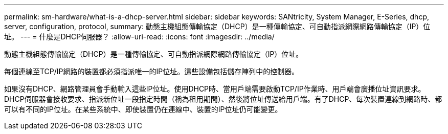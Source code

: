 ---
permalink: sm-hardware/what-is-a-dhcp-server.html 
sidebar: sidebar 
keywords: SANtricity, System Manager, E-Series, dhcp, server, configuration, protocol, 
summary: 動態主機組態傳輸協定（DHCP）是一種傳輸協定、可自動指派網際網路傳輸協定（IP）位址。 
---
= 什麼是DHCP伺服器？
:allow-uri-read: 
:icons: font
:imagesdir: ../media/


[role="lead"]
動態主機組態傳輸協定（DHCP）是一種傳輸協定、可自動指派網際網路傳輸協定（IP）位址。

每個連線至TCP/IP網路的裝置都必須指派唯一的IP位址。這些設備包括儲存陣列中的控制器。

如果沒有DHCP、網路管理員會手動輸入這些IP位址。使用DHCP時、當用戶端需要啟動TCP/IP作業時、用戶端會廣播位址資訊要求。DHCP伺服器會接收要求、指派新位址一段指定時間（稱為租用期間）、然後將位址傳送給用戶端。有了DHCP、每次裝置連線到網路時、都可以有不同的IP位址。在某些系統中、即使裝置仍在連線中、裝置的IP位址仍可能變更。
